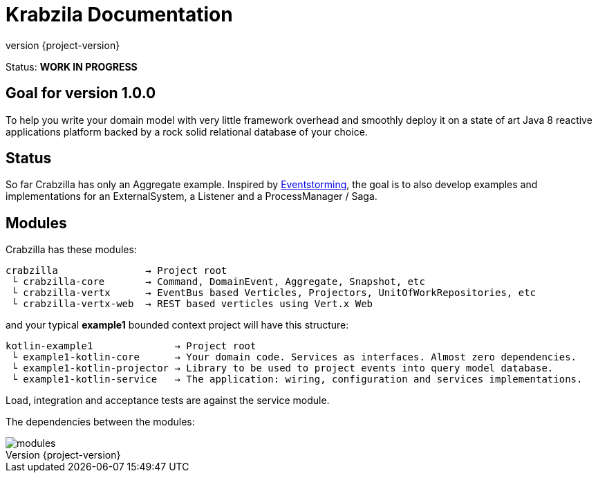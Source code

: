 = Krabzila Documentation
:source-highlighter: highlightjs
:highlightjsdir: highlight
:highlightjs-theme: rainbow
:revnumber: {project-version}
:example-caption!:
ifndef::imagesdir[:imagesdir: images]
ifndef::sourcedir[:sourcedir: ../../main/java]

Status: *WORK IN PROGRESS*

== Goal for version 1.0.0

To help you write your domain model with very little framework overhead and smoothly deploy it on a state of art Java 8
reactive applications platform backed by a rock solid relational database of your choice.

== Status

So far Crabzilla has only an Aggregate example. Inspired by http://eventstorming.com/[Eventstorming], the goal is to
also develop examples and implementations for an ExternalSystem, a Listener and a ProcessManager / Saga.

== Modules

Crabzilla has these modules:

 crabzilla               → Project root
  └ crabzilla-core       → Command, DomainEvent, Aggregate, Snapshot, etc
  └ crabzilla-vertx      → EventBus based Verticles, Projectors, UnitOfWorkRepositories, etc
  └ crabzilla-vertx-web  → REST based verticles using Vert.x Web

and your typical *example1* bounded context project will have this structure:

 kotlin-example1              → Project root
  └ example1-kotlin-core      → Your domain code. Services as interfaces. Almost zero dependencies.
  └ example1-kotlin-projector → Library to be used to project events into query model database.
  └ example1-kotlin-service   → The application: wiring, configuration and services implementations.

Load, integration and acceptance tests are against the service module.

The dependencies between the modules:

[.thumb]
image::modules.png[scaledwidth=100%]
